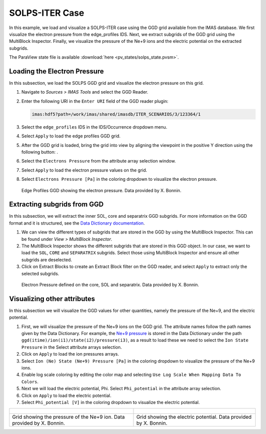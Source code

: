 .. _`training_solps`:

SOLPS-ITER Case
---------------

In this example, we load and visualize a SOLPS-ITER case using the GGD grid available from the IMAS database. We first visualize the electron pressure from the edge_profiles IDS. Next, we extract subgrids of the GGD grid using the MultiBlock Inspector. Finally, we visualize the pressure of the Ne+9 ions and the electric potential on the extracted subgrids.

The ParaView state file is available :download:`here <pv_states/solps_state.pvsm>`.

Loading the Electron Pressure
^^^^^^^^^^^^^^^^^^^^^^^^^^^^^
In this subsection, we load the SOLPS GGD grid and visualize the electron pressure on this grid.

.. |ico1| image:: images/rotate_axis.png

#. Navigate to *Sources > IMAS Tools* and select the GGD Reader.
#. Enter the following URI in the ``Enter URI`` field of the GGD reader plugin:

   .. code-block:: bash

      imas:hdf5?path=/work/imas/shared/imasdb/ITER_SCENARIOS/3/123364/1

#. Select the ``edge_profiles`` IDS in the IDS/Occurrence dropdown menu.
#. Select ``Apply`` to load the edge profiles GGD grid.
#. After the GGD grid is loaded, bring the grid into view by aligning the viewpoint in the positive Y direction using the following button: |ico1|.
#. Select the ``Electrons Pressure`` from the attribute array selection window.
#. Select ``Apply`` to load the electron pressure values on the grid.
#. Select ``Electrons Pressure [Pa]`` in the coloring dropdown to visualize the electron pressure.


.. figure:: images/training/solps_electron_pressure.png

   Edge Profiles GGD showing the electron pressure. Data provided by X. Bonnin.

Extracting subgrids from GGD
^^^^^^^^^^^^^^^^^^^^^^^^^^^^
In this subsection, we will extract the inner SOL, core and separatrix GGD subgrids. For more information on the GGD format and it is structured, see the `Data Dictionary documentation <https://imas-data-dictionary.readthedocs.io/en/latest/ggd_guide/doc.html>`_.

#. We can view the different types of subgrids that are stored in the GGD by using the MultiBlock Inspector. This can be found under *View > MultiBlock Inspector*.
#. The MultiBlock Inspector shows the different subgrids that are stored in this GGD object. In our case, we want to load the ``SOL``, ``CORE`` and ``SEPARATRIX`` subgrids. Select those using MultiBlock Inspector and ensure all other subgrids are deselected.
#. Click on Extract Blocks to create an Extract Block filter on the GGD reader, and select ``Apply`` to extract only the selected subgrids.


.. figure:: images/training/solps_multiblock.png

   Electron Pressure defined on the core, SOL and separatrix. Data provided by X. Bonnin.


Visualizing other attributes
^^^^^^^^^^^^^^^^^^^^^^^^^^^^
In this subsection we will visualize the GGD values for other quantities, namely the pressure of the Ne+9, and the electric potential.

#. First, we will visualize the pressure of the Ne+9 ions on the GGD grid. The attribute names follow the path names given by the Data Dictionary. For example, the `Ne+9 pressure <https://imas-data-dictionary.readthedocs.io/en/latest/generated/ids/edge_profiles.html#edge_profiles-ggd-ion-state-pressure>`_ is stored in the Data Dictionary under the path ``ggd(itime)/ion(i1)/state(i2)/pressure(i3)``, as a result to load these we need to select the ``Ion State Pressure`` in the Select attribute arrays selection. 
#. Click on ``Apply`` to load the ion pressures arrays.
#. Select ``Ion (Ne) State (Ne+9) Pressure [Pa]`` in the coloring dropdown to visualize the pressure of the Ne+9 ions.
#. Enable log scale coloring by editing the color map and selecting ``Use Log Scale When Mapping Data To Colors``.
#. Next we will load the electric potential, Phi. Select ``Phi_potential`` in the attribute array selection. 
#. Click on ``Apply`` to load the electric potential.
#. Select ``Phi_potential [V]`` in the coloring dropdown to visualize the electric potential.

.. list-table::
   :widths: 50 49
   :header-rows: 0

   * - .. figure:: images/training/solps_ne9.png
         :height: 600px
     - .. figure:: images/training/solps_phi.png
         :height: 600px
   * - Grid showing the pressure of the Ne+9 ion. Data provided by X. Bonnin.
     - Grid showing the electric potential. Data provided by X. Bonnin.

